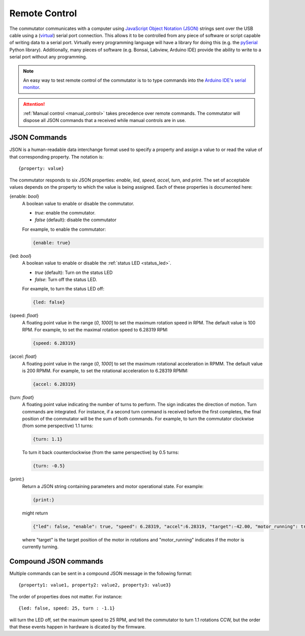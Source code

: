 
.. _remote_control:

Remote Control
*************************************************************
The commutator communicates with a computer using `JavaScript Object Notation
(JSON) <https://en.wikipedia.org/wiki/JSON>`__ strings sent over the USB cable
using a (`virtual <https://en.wikipedia.org/wiki/Virtual_COM_port>`__) serial
port connection. This allows it to be controlled from any piece of software or
script capable of writing data to a serial port. Virtually every programming
language will have a library for doing this (e.g. the `pySerial
<https://pyserial.readthedocs.io/en/latest/pyserial.html>`__ Python library).
Additionally, many pieces of software (e.g. Bonsai, Labview, Arduino IDE)
provide the ability to write to a serial port without any programming.

.. note:: An easy way to test remote control of the commutator is to to type
   commands into the `Arduino IDE's serial monitor
   <https://en.wikipedia.org/wiki/JSON>`__.

.. attention:: :ref:`Manual control <manual_control>` takes precedence over
   remote commands. The commutator will dispose all  JSON commands that a
   received while manual controls are in use.

JSON Commands
^^^^^^^^^^^^^^^^^^^^^^^^^^^^
JSON is a human-readable data interchange format used to specify a property and
assign a value to or read the value of that corresponding property. The
notation is::

{property: value}

The commutator responds to six JSON properties: `enable`, `led`, `speed`,
`accel`, `turn`, and `print`. The set of acceptable values depends on the
property to which the value is being assigned. Each of these properties is
documented here:

{enable: *bool*}     
    A boolean value to enable or disable the commutator. 

    - *true*: enable the commutator. 
    - *false* (default): disable the commutator

    For example, to enable the commutator:

    .. code-block::

        {enable: true} 

{led: *bool*}     
    A boolean value to enable or disable the :ref:`status LED <status_led>`.

    - *true* (default): Turn on the status LED
    - *false*: Turn off the status LED.

    For example, to turn the status LED off:

    .. code-block::

        {led: false} 

{speed: *float*}     
    A floating point value in the range (*0*, *1000*] to set the maximum
    rotation speed in RPM. The default value is 100 RPM. For example, to set
    the maximal rotation speed to 6.28319 RPM:

    .. code-block::

        {speed: 6.28319}

{accel: *float*}     
    A floating point value in the range (*0*, *1000*] to set the maximum
    rotational acceleration in RPMM. The default value is 200 RPMM. For
    example, to set the rotational acceleration to 6.28319 RPMM:

    .. code-block::

        {accel: 6.28319}

{turn: *float*}
    A floating point value indicating the number of turns to perform. The sign
    indicates the direction of motion. Turn commands are integrated. For
    instance, if a second turn command is received before the first completes,
    the final position of the commutator will be the sum of both commands. For
    example, to turn the commutator clockwise (from some perspective) 1.1
    turns:

    .. code-block::

        {turn: 1.1}

    To turn it back counterclockwise (from the same perspective) by 0.5 turns:

    .. code-block::

        {turn: -0.5}

{print:}
    Return a JSON string containing parameters and motor operational state. For
    example:

    .. code-block::

        {print:}

    might return 

    .. code-block::
    
        {"led": false, "enable": true, "speed": 6.28319, "accel":6.28319, "target":-42.00, "motor_running": true}

    where "target" is the target position of the motor in rotations and
    "motor_running" indicates if the motor is currently turning.

Compound JSON commands
^^^^^^^^^^^^^^^^^^^^^^^^^^^^^^^^
Multiple commands can be sent in a compound JSON message in the following format::

{property1: value1, property2: value2, property3: value3}

The order of properties does not matter. For instance::

{led: false, speed: 25, turn : -1.1}

will turn the LED off, set the maximum speed to 25 RPM, and tell the commutator
to turn 1.1 rotations CCW, but the order that these events happen in hardware
is dicated by the firmware.

